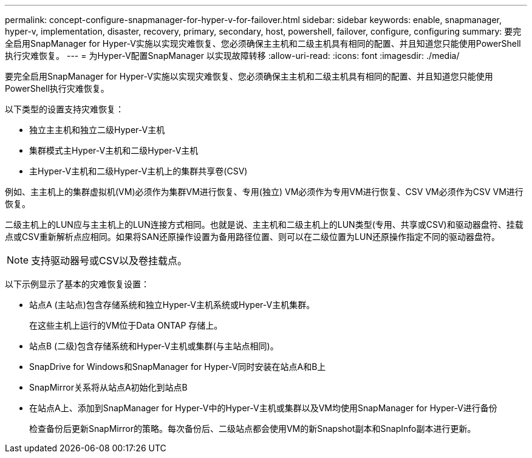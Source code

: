 ---
permalink: concept-configure-snapmanager-for-hyper-v-for-failover.html 
sidebar: sidebar 
keywords: enable, snapmanager, hyper-v, implementation, disaster, recovery, primary, secondary, host, powershell, failover, configure, configuring 
summary: 要完全启用SnapManager for Hyper-V实施以实现灾难恢复、您必须确保主主机和二级主机具有相同的配置、并且知道您只能使用PowerShell执行灾难恢复。 
---
= 为Hyper-V配置SnapManager 以实现故障转移
:allow-uri-read: 
:icons: font
:imagesdir: ./media/


[role="lead"]
要完全启用SnapManager for Hyper-V实施以实现灾难恢复、您必须确保主主机和二级主机具有相同的配置、并且知道您只能使用PowerShell执行灾难恢复。

以下类型的设置支持灾难恢复：

* 独立主主机和独立二级Hyper-V主机
* 集群模式主Hyper-V主机和二级Hyper-V主机
* 主Hyper-V主机和二级Hyper-V主机上的集群共享卷(CSV)


例如、主主机上的集群虚拟机(VM)必须作为集群VM进行恢复、专用(独立) VM必须作为专用VM进行恢复、CSV VM必须作为CSV VM进行恢复。

二级主机上的LUN应与主主机上的LUN连接方式相同。也就是说、主主机和二级主机上的LUN类型(专用、共享或CSV)和驱动器盘符、挂载点或CSV重新解析点应相同。如果将SAN还原操作设置为备用路径位置、则可以在二级位置为LUN还原操作指定不同的驱动器盘符。


NOTE: 支持驱动器号或CSV以及卷挂载点。

以下示例显示了基本的灾难恢复设置：

* 站点A (主站点)包含存储系统和独立Hyper-V主机系统或Hyper-V主机集群。
+
在这些主机上运行的VM位于Data ONTAP 存储上。

* 站点B (二级)包含存储系统和Hyper-V主机或集群(与主站点相同)。
* SnapDrive for Windows和SnapManager for Hyper-V同时安装在站点A和B上
* SnapMirror关系将从站点A初始化到站点B
* 在站点A上、添加到SnapManager for Hyper-V中的Hyper-V主机或集群以及VM均使用SnapManager for Hyper-V进行备份
+
检查备份后更新SnapMirror的策略。每次备份后、二级站点都会使用VM的新Snapshot副本和SnapInfo副本进行更新。


